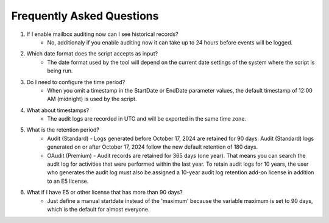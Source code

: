 Frequently Asked Questions
=======
1. If I enable mailbox auditing now can I see historical records?
    - No, additionaly if you enable auditing now it can take up to 24 hours before events will be logged.

2. Which date format does the script accepts as input?
    - The date format used by the tool will depend on the current date settings of the system where the script is being run.

3. Do I need to configure the time period?
    - When you omit a timestamp in the StartDate or EndDate parameter values, the default timestamp of 12:00 AM (midnight) is used by the script.

4. What about timestamps?
    - The audit logs are recorded in UTC and will be exported in the same time zone.

5. What is the retention period?
    - Audit (Standard) - Logs generated before October 17, 2024 are retained for 90 days. Audit (Standard) logs generated on or after October 17, 2024 follow the new default retention of 180 days.
    - OAudit (Premium) - Audit records are retained for 365 days (one year). That means you can search the audit log for activities that were performed within the last year. To retain audit logs for 10 years, the user who generates the audit log must also be assigned a 10-year audit log retention add-on license in addition to an E5 license.

6. What if I have E5 or other license that has more than 90 days?
    - Just define a manual startdate instead of the 'maximum' because the variable maximum is set to 90 days, which is the default for almost everyone.
